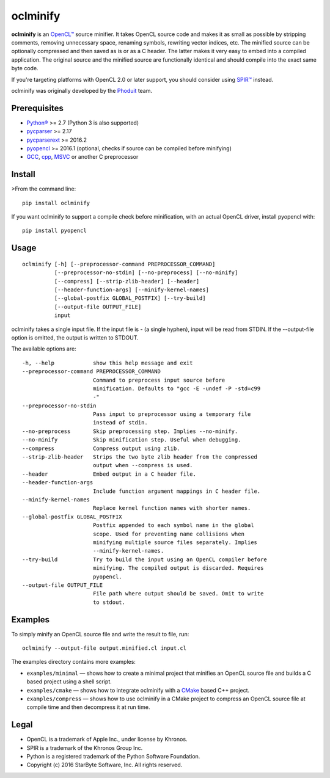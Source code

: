 oclminify
=========

**oclminify** is an `OpenCL™ <https://www.khronos.org/opencl/>`__ source
minifier. It takes OpenCL source code and makes it as small as possible
by stripping comments, removing unnecessary space, renaming symbols,
rewriting vector indices, etc. The minified source can be optionally
compressed and then saved as is or as a C header. The latter makes it
very easy to embed into a compiled application. The original source and
the minified source are functionally identical and should compile into
the exact same byte code.

If you're targeting platforms with OpenCL 2.0 or later support, you
should consider using `SPIR™ <https://www.khronos.org/spir>`__ instead.

oclminify was originally developed by the
`Phoduit <https://phoduit.com>`__ team.

Prerequisites
-------------

-  `Python® <https://www.python.org/>`__ >= 2.7 (Python 3 is also
   supported)
-  `pycparser <https://github.com/eliben/pycparser>`__ >= 2.17
-  `pycparserext <https://github.com/inducer/pycparserext>`__ >= 2016.2
-  `pyopencl <https://mathema.tician.de/software/pyopencl/>`__ >= 2016.1
   (optional, checks if source can be compiled before minifying)
-  `GCC <https://gcc.gnu.org/>`__, `cpp <https://gcc.gnu.org/>`__,
   `MSVC <https://www.visualstudio.com/>`__ or another C preprocessor

Install
-------

>From the command line:

::

    pip install oclminify

If you want oclminify to support a compile check before minification,
with an actual OpenCL driver, install pyopencl with:

::

    pip install pyopencl

Usage
-----

::

    oclminify [-h] [--preprocessor-command PREPROCESSOR_COMMAND]
              [--preprocessor-no-stdin] [--no-preprocess] [--no-minify]
              [--compress] [--strip-zlib-header] [--header]
              [--header-function-args] [--minify-kernel-names]
              [--global-postfix GLOBAL_POSTFIX] [--try-build]
              [--output-file OUTPUT_FILE]
              input

oclminify takes a single input file. If the input file is - (a single
hyphen), input will be read from STDIN. If the --output-file option is
omitted, the output is written to STDOUT.

The available options are:

::

      -h, --help            show this help message and exit
      --preprocessor-command PREPROCESSOR_COMMAND
                            Command to preprocess input source before
                            minification. Defaults to "gcc -E -undef -P -std=c99
                            -"
      --preprocessor-no-stdin
                            Pass input to preprocessor using a temporary file
                            instead of stdin.
      --no-preprocess       Skip preprocessing step. Implies --no-minify.
      --no-minify           Skip minification step. Useful when debugging.
      --compress            Compress output using zlib.
      --strip-zlib-header   Strips the two byte zlib header from the compressed
                            output when --compress is used.
      --header              Embed output in a C header file.
      --header-function-args
                            Include function argument mappings in C header file.
      --minify-kernel-names
                            Replace kernel function names with shorter names.
      --global-postfix GLOBAL_POSTFIX
                            Postfix appended to each symbol name in the global
                            scope. Used for preventing name collisions when
                            minifying multiple source files separately. Implies
                            --minify-kernel-names.
      --try-build           Try to build the input using an OpenCL compiler before
                            minifying. The compiled output is discarded. Requires
                            pyopencl.
      --output-file OUTPUT_FILE
                            File path where output should be saved. Omit to write
                            to stdout.

Examples
--------

To simply minify an OpenCL source file and write the result to file,
run:

::

    oclminify --output-file output.minified.cl input.cl

The examples directory contains more examples:

-  ``examples/minimal`` — shows how to create a minimal project that
   minifies an OpenCL source file and builds a C based project using a
   shell script.

-  ``examples/cmake`` — shows how to integrate oclminify with a
   `CMake <https://cmake.org/>`__ based C++ project.

-  ``examples/compress`` — shows how to use oclminify in a CMake project
   to compress an OpenCL source file at compile time and then decompress
   it at run time.

Legal
-----

-  OpenCL is a trademark of Apple Inc., under license by Khronos.
-  SPIR is a trademark of the Khronos Group Inc.
-  Python is a registered trademark of the Python Software Foundation.
-  Copyright (c) 2016 StarByte Software, Inc. All rights reserved.


